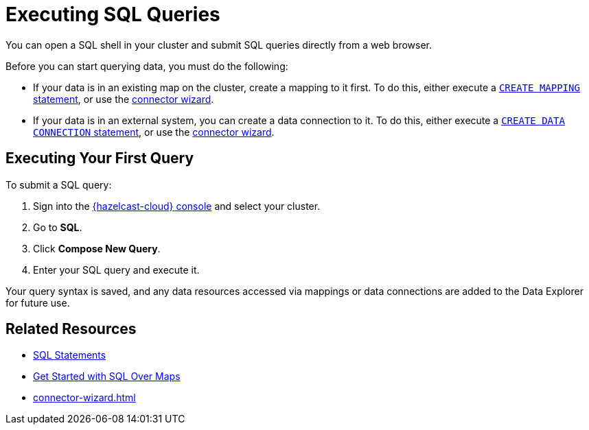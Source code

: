 = Executing SQL Queries
:description: You can open a SQL shell in your cluster and submit SQL queries directly from a web browser.

{description}

Before you can start querying data, you must do the following:

* If your data is in an existing map on the cluster, create a mapping to it first. To do this, either execute a xref:hazelcast:sql:create-mapping.adoc[`CREATE MAPPING` statement], or use the xref:connector-wizard.adoc[connector wizard].   
* If your data is in an external system, you can create a data connection to it. To do this, either execute a xref:hazelcast:sql:create-data-connection.adoc[`CREATE DATA CONNECTION` statement], or use the xref:connector-wizard.adoc[connector wizard].

== Executing Your First Query

To submit a SQL query:

. Sign into the link:{page-cloud-console}[{hazelcast-cloud} console,window=_blank] and select your cluster.
. Go to *SQL*.
. Click *Compose New Query*.
. Enter your SQL query and execute it.

Your query syntax is saved, and any data resources accessed via mappings or data connections are added to the Data Explorer for future use.

== Related Resources

- xref:hazelcast:sql:sql-statements.adoc[SQL Statements]
- xref:hazelcast:sql:get-started-sql.adoc[Get Started with SQL Over Maps]
- xref:connector-wizard.adoc[]